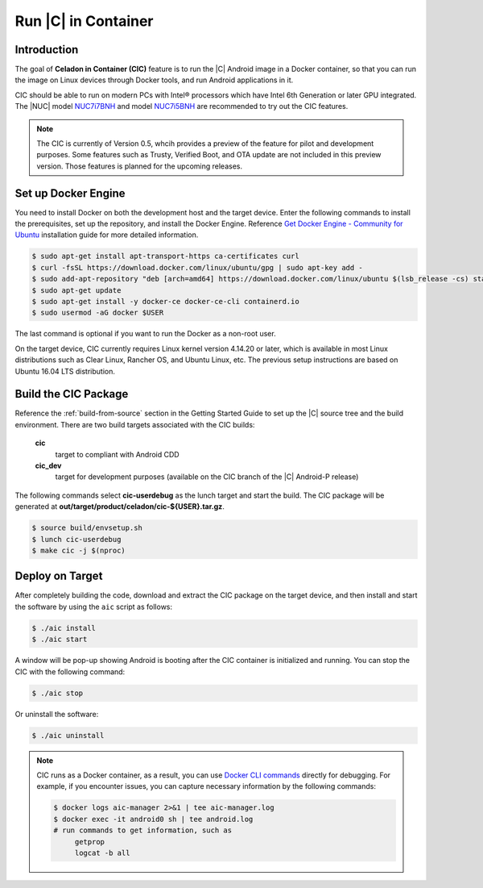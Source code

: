 .. _caas-on-container:

Run |C| in Container
====================

Introduction
------------

The goal of **Celadon in Container (CIC)** feature is to run the |C| Android image in a Docker container, so that you can run the image on Linux devices through Docker tools, and run Android applications in it.

CIC should be able to run on modern PCs with Intel® processors which have Intel 6th Generation or later GPU integrated. The |NUC| model `NUC7i7BNH <https://www.intel.com/content/www/us/en/products/boards-kits/nuc/kits/nuc7i7bnh.html>`_ and model `NUC7i5BNH <https://www.intel.com/content/www/us/en/products/boards-kits/nuc/kits/nuc7i5bnh.html>`_ are recommended to try out the CIC features.

.. note::
   The CIC is currently of Version 0.5, whcih provides a preview of the feature for pilot and development purposes. Some features such as Trusty, Verified Boot, and OTA update are not included in this preview version. Those features is planned for the upcoming releases.

Set up Docker Engine
--------------------

You need to install Docker on both the development host and the target device. Enter the following commands to install the prerequisites, set up the repository, and install the Docker Engine. Reference `Get Docker Engine - Community for Ubuntu <https://docs.docker.com/install/linux/docker-ce/ubuntu/>`_ installation guide for more detailed information.

.. code-block:: bash

    $ sudo apt-get install apt-transport-https ca-certificates curl
    $ curl -fsSL https://download.docker.com/linux/ubuntu/gpg | sudo apt-key add -
    $ sudo add-apt-repository "deb [arch=amd64] https://download.docker.com/linux/ubuntu $(lsb_release -cs) stable"
    $ sudo apt-get update
    $ sudo apt-get install -y docker-ce docker-ce-cli containerd.io
    $ sudo usermod -aG docker $USER

The last command is optional if you want to run the Docker as a non-root user.

On the target device, CIC currently requires Linux kernel version 4.14.20 or later, which is available in most Linux distributions such as Clear Linux, Rancher OS, and Ubuntu Linux, etc. The previous setup instructions are based on Ubuntu 16.04 LTS distribution.

Build the CIC Package
---------------------

Reference the :ref:`build-from-source` section in the Getting Started Guide to set up the |C| source tree and the build environment. There are two build targets associated with the CIC builds:

    **cic**
        target to compliant with Android CDD

    **cic_dev**
        target for development purposes (available on the CIC branch of the |C| Android-P release)

The following commands select **cic-userdebug** as the lunch target and start the build. The CIC package will be generated at **out/target/product/celadon/cic-${USER}.tar.gz**.

.. code-block:: bash

    $ source build/envsetup.sh
    $ lunch cic-userdebug
    $ make cic -j $(nproc)

Deploy on Target
----------------

After completely building the code, download and extract the CIC package on the target device, and then install and start the software by using the ``aic`` script as follows:

.. code-block:: bash

    $ ./aic install
    $ ./aic start

A window will be pop-up showing Android is booting after the CIC container is initialized and running. You can stop the CIC with the following command:

.. code-block:: bash

    $ ./aic stop

Or uninstall the software:

.. code-block:: bash

    $ ./aic uninstall

.. note::
   CIC runs as a Docker container, as a result, you can use `Docker CLI commands <https://docs.docker.com/engine/reference/commandline/cli>`_ directly for debugging. For example, if you encounter issues, you can capture necessary information by the following commands:

   .. code-block:: bash

      $ docker logs aic-manager 2>&1 | tee aic-manager.log
      $ docker exec -it android0 sh | tee android.log
      # run commands to get information, such as
           getprop
           logcat -b all
